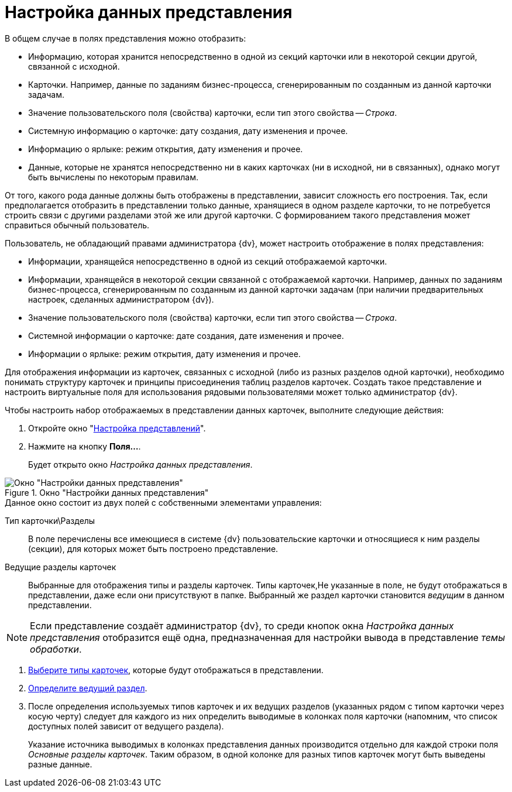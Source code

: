 = Настройка данных представления

.В общем случае в полях представления можно отобразить:
* Информацию, которая хранится непосредственно в одной из секций карточки или в некоторой секции другой, связанной с исходной.
* Карточки. Например, данные по заданиям бизнес-процесса, сгенерированным по созданным из данной карточки задачам.
* Значение пользовательского поля (свойства) карточки, если тип этого свойства -- _Строка_.
* Системную информацию о карточке: дату создания, дату изменения и прочее.
* Информацию о ярлыке: режим открытия, дату изменения и прочее.
* Данные, которые не хранятся непосредственно ни в каких карточках (ни в исходной, ни в связанных), однако могут быть вычислены по некоторым правилам.

От того, какого рода данные должны быть отображены в представлении, зависит сложность его построения. Так, если предполагается отобразить в представлении только данные, хранящиеся в одном разделе карточки, то не потребуется строить связи с другими разделами этой же или другой карточки. С формированием такого представления может справиться обычный пользователь.

.Пользователь, не обладающий правами администратора {dv}, может настроить отображение в полях представления:
* Информации, хранящейся непосредственно в одной из секций отображаемой карточки.
* Информации, хранящейся в некоторой секции связанной с отображаемой карточки. Например, данных по заданиям бизнес-процесса, сгенерированным по созданным из данной карточки задачам (при наличии предварительных настроек, сделанных администратором {dv}).
* Значение пользовательского поля (свойства) карточки, если тип этого свойства -- _Строка_.
* Системной информации о карточке: дате создания, дате изменения и прочее.
* Информации о ярлыке: режим открытия, дату изменения и прочее.

Для отображения информации из карточек, связанных с исходной (либо из разных разделов одной карточки), необходимо понимать структуру карточек и принципы присоединения таблиц разделов карточек. Создать такое представление и настроить виртуальные поля для использования рядовыми пользователями может только администратор {dv}.

.Чтобы настроить набор отображаемых в представлении данных карточек, выполните следующие действия:
. Откройте окно "xref:view-settings-guide.adoc#settings-window[Настройка представлений]".
. Нажмите на кнопку *Поля...*.
+
Будет открыто окно _Настройка данных представления_.

[#settings-window]
.Окно "Настройки данных представления"
image::section-lead.png[Окно "Настройки данных представления"]

.Данное окно состоит из двух полей с собственными элементами управления:
Тип карточки\Разделы::
В поле перечислены все имеющиеся в системе {dv} пользовательские карточки и относящиеся к ним разделы (секции), для которых может быть построено представление.

Ведущие разделы карточек::
Выбранные для отображения типы и разделы карточек. Типы карточек,Не указанные в поле, не будут отображаться в представлении, даже если они присутствуют в папке. Выбранный же раздел карточки становится _ведущим_ в данном представлении.

[NOTE]
====
Если представление создаёт администратор {dv}, то среди кнопок окна _Настройка данных представления_ отобразится ещё одна, предназначенная для настройки вывода в представление _темы обработки_.
====

. xref:view-card-types.adoc[Выберите типы карточек], которые будут отображаться в представлении.
. xref:view-lead-section.adoc[Определите ведущий раздел].
. После определения используемых типов карточек и их ведущих разделов (указанных рядом с типом карточки через косую черту) следует для каждого из них определить выводимые в колонках поля карточки (напомним, что список доступных полей зависит от ведущего раздела).
+
Указание источника выводимых в колонках представления данных производится отдельно для каждой строки поля _Основные разделы карточек_. Таким образом, в одной колонке для разных типов карточек могут быть выведены разные данные.

